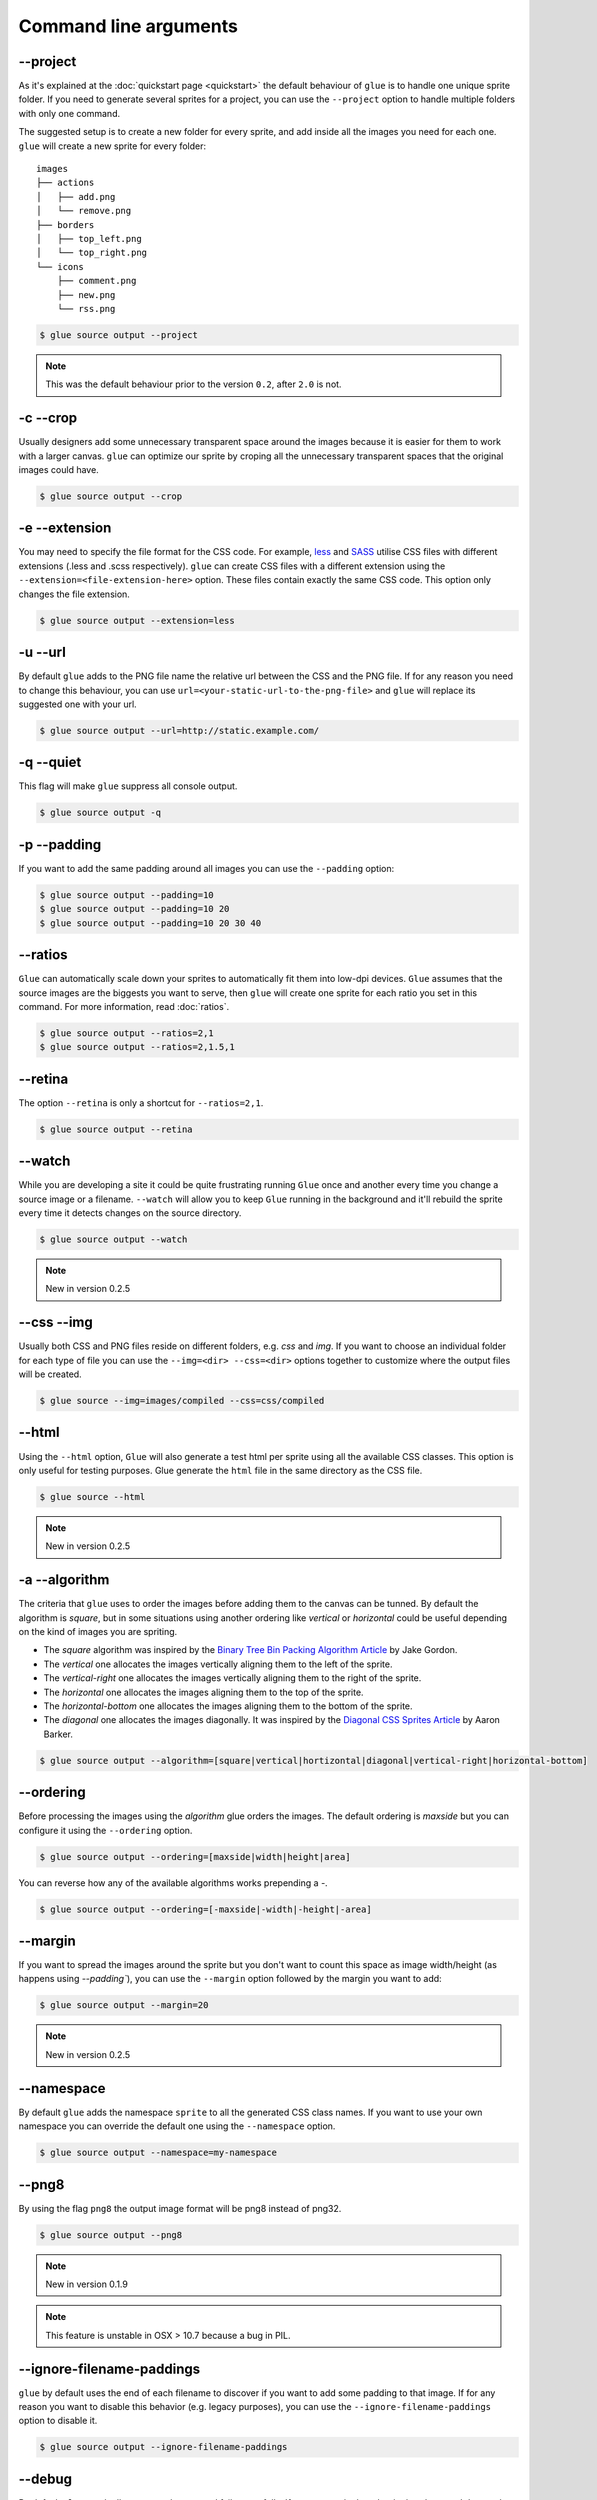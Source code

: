 Command line arguments
======================

--project
-----------
As it's explained at the :doc:`quickstart page <quickstart>` the default behaviour of ``glue`` is to handle one unique sprite folder. If you need to generate several sprites for a project, you can use the ``--project`` option to handle multiple folders with only one command.

The suggested setup is to create a new folder for every sprite, and add inside all the images you need for each one. ``glue`` will create a new sprite for every folder::

    images
    ├── actions
    │   ├── add.png
    │   └── remove.png
    ├── borders
    │   ├── top_left.png
    │   └── top_right.png
    └── icons
        ├── comment.png
        ├── new.png
        └── rss.png

.. code-block:: bash

    $ glue source output --project

.. note::
    This was the default behaviour prior to the version ``0.2``, after ``2.0`` is not.

-c --crop
---------

Usually designers add some unnecessary transparent space around the images because it is easier for them to work with a larger canvas. ``glue`` can optimize our sprite by croping all the unnecessary transparent spaces that the original images could have.

.. image:: img/crop.png

.. code-block:: bash

    $ glue source output --crop

-e --extension
--------------
You may need to specify the file format for the CSS code. For example, `less <http://lesscss.org/>`_ and `SASS <http://sass-lang.com/>`_ utilise CSS files with different extensions (.less and .scss respectively).
``glue`` can create CSS files with a different extension using the ``--extension=<file-extension-here>`` option.
These files contain exactly the same CSS code. This option only changes the file extension.

.. code-block:: bash

    $ glue source output --extension=less

-u --url
---------
By default ``glue`` adds to the PNG file name the relative url between the CSS and the PNG file. If for any reason you need to change this behaviour, you can use ``url=<your-static-url-to-the-png-file>`` and ``glue`` will replace its suggested one with your url.

.. code-block:: bash

    $ glue source output --url=http://static.example.com/

-q --quiet
----------
This flag will make ``glue`` suppress all console output.

.. code-block:: bash

    $ glue source output -q

-p --padding
------------
If you want to add the same padding around all images you can use the ``--padding`` option:

.. code-block:: bash

    $ glue source output --padding=10
    $ glue source output --padding=10 20
    $ glue source output --padding=10 20 30 40

--ratios
------------
``Glue`` can automatically scale down your sprites to automatically fit them into low-dpi devices. ``Glue`` assumes that the source images are the biggests you want to serve, then ``glue`` will create one sprite for each ratio you set in this command. For more information, read :doc:`ratios`.

.. code-block:: bash

    $ glue source output --ratios=2,1
    $ glue source output --ratios=2,1.5,1

--retina
------------
The option ``--retina`` is only a shortcut for ``--ratios=2,1``.

.. code-block:: bash

    $ glue source output --retina


--watch
------------
While you are developing a site it could be quite frustrating running ``Glue`` once and another every time you change a source image or a filename. ``--watch`` will allow you to keep ``Glue`` running in the background and it'll rebuild the sprite every time it detects changes on the source directory.

.. code-block:: bash

    $ glue source output --watch

.. note::
    New in version 0.2.5

--css --img
-----------
Usually both CSS and PNG files reside on different folders, e.g. `css` and `img`. If you want to choose an individual folder for each type of file you can use the ``--img=<dir> --css=<dir>`` options together to customize where the output files will be created.

.. code-block:: bash

    $ glue source --img=images/compiled --css=css/compiled

--html
-----------
Using the ``--html`` option, ``Glue`` will also generate a test html per sprite using all the available CSS classes. This option is only useful for testing purposes. Glue generate the ``html`` file in the same directory as the CSS file.

.. code-block:: bash

    $ glue source --html

.. note::
    New in version 0.2.5

-a --algorithm
--------------
The criteria that ``glue`` uses to order the images before adding them to the canvas can be tunned. By default the algorithm is `square`, but in some situations using another ordering like `vertical` or `horizontal` could be useful depending on the kind of images you are spriting.

* The `square` algorithm was inspired by the `Binary Tree Bin Packing Algorithm Article <http://codeincomplete.com/posts/2011/5/7/bin_packing/>`_ by Jake Gordon.
* The `vertical` one allocates the images vertically aligning them to the left of the sprite.
* The `vertical-right` one allocates the images vertically aligning them to the right of the sprite.
* The `horizontal` one allocates the images aligning them to the top of the sprite.
* The `horizontal-bottom` one allocates the images aligning them to the bottom of the sprite.
* The `diagonal` one allocates the images diagonally. It was inspired by the `Diagonal CSS Sprites Article <http://www.aaronbarker.net/2010/07/diagonal-sprites/>`_ by Aaron Barker.

.. code-block:: bash

    $ glue source output --algorithm=[square|vertical|hortizontal|diagonal|vertical-right|horizontal-bottom]


--ordering
--------------
Before processing the images using the `algorithm` glue orders the images. The default ordering is `maxside` but you can configure it using the ``--ordering`` option.

.. code-block:: bash

    $ glue source output --ordering=[maxside|width|height|area]

You can reverse how any of the available algorithms works prepending a `-`.

.. code-block:: bash

    $ glue source output --ordering=[-maxside|-width|-height|-area]

--margin
------------
If you want to spread the images around the sprite but you don't want to count this space as image width/height (as happens using `--padding``), you can use the ``--margin`` option followed by the margin you want to add:

.. code-block:: bash

    $ glue source output --margin=20

.. note::
    New in version 0.2.5

--namespace
-----------
By default ``glue`` adds the namespace ``sprite`` to all the generated CSS class names. If you want to use your own namespace you can override the default one using the ``--namespace`` option.

.. code-block:: bash

    $ glue source output --namespace=my-namespace

--png8
------
By using the flag ``png8`` the output image format will be png8 instead of png32.

.. code-block:: bash

    $ glue source output --png8

.. note::
    New in version 0.1.9

.. note::
    This feature is unstable in OSX > 10.7 because a bug in PIL.

--ignore-filename-paddings
--------------------------
``glue`` by default uses the end of each filename to discover if you want to add some padding to that image. If for any reason you want to disable this behavior (e.g. legacy purposes), you can use the ``--ignore-filename-paddings`` option to disable it.

.. code-block:: bash

    $ glue source output --ignore-filename-paddings


--debug
--------------------------
By default ``glue`` catch all unexpected errors and fails gracefully. If you want to look under the hood use ``--debug`` and ``glue`` will raise some debugging information about the error. If you want to report a bug, please provide a reproducable example as well as the output of the command failing using ``--debug``.

.. code-block:: bash

    $ glue source output --debug

--separator
--------------------------
``glue`` by default uses ``-`` as separator for the CSS class names. If you want to customize this behaviour you can use ``--separator`` to specify your own
one:

.. code-block:: bash

    $ glue source output --separator=_

If you want to use `camelCase <http://en.wikipedia.org/wiki/CamelCase>`_ instead of a separator, choose ``camelcase`` as separator.

.. code-block:: bash

    $ glue source output --separator=camelcase

--global-template
------------------
If you want to customize the output CSS you can use this option to tune the global section of the output CSS. This template is going to be only added **once per sprite**. Usually you'll not need to change this template.

.. code-block:: bash

    $ glue source output --global-template=<template>


For example if you want to add quotes around the sprite image:

.. code-block:: bash

    $ glue source output --global-template="%(all_classes)s{background-image:url('%(sprite_url)s');background-repeat:no-repeat}"

.. note::
    New in version 0.2.1

--each-template
------------------
If you want to customize the output CSS, you can use this option to tune the output CSS generated for each image. This template is going to be added **once per image** present in the sprite. Usually you'll change this template if you want to remove the block size from the output CSS or make any other fine tune.

.. code-block:: bash

    $ glue source output --each-template=<template>


For example if you want to remove the block size from the output CSS (old ``--no-size`` option):

.. code-block:: bash

    $ glue source output --each-template="%(class_name)s{background-position:%(x)s %(y)s;}"

.. note::
    New in version 0.2.1

--optipng
---------

OptiPNG is a PNG optimizer that recompresses image files to a smaller size, without losing any information.

OptiPNG is not a glue requirement but is hardly recommended to optimize the output PNG files to make them as small as possible.

If you have ``optipng`` installed on your computer you can use the  ``--optipng`` option to automatically optimize all the sprites that ``glue`` generates. If you don't know how to install it, read the :doc:`optipng page <optipng>`.

.. code-block:: bash

    $ glue source output --optipng


--optipngpath
-------------
If ``optipng`` is not in your computer ``PATH``, you can choose the optipng path using this option.

.. code-block:: bash

    $ glue source output --optipng --optipngpath=<dir>

--cachebuster
-------------
If you decide to add an expires header to your static resources (and if you haven't already you really should), you need to worry about cache busting these resources every time you change one of them.

Cache busting is a technique that prevents a browser from reusing a resource that was already downloaded and cached. Cache in general is good, but in some situations could be annoying if it's duration is too long and we want to update a resource **now**.

This technique adds a flag to every url that links an external resource (PNG in this case). This flag usually is the last modified time or the ``hash`` of the file.

``glue`` can use this technique to automatically add the ``hash`` of the PNG file to the CSS url, so as soon as the file change (add/remove an image) the ``hash`` will be different and the browser will re-download the image.


.. code-block:: bash

    $ glue source output --cachebuster

Original css:

.. code-block:: css

    .sprite-icons-zoom{ background:url('sprites/icons/icons.png'); top:0; left:0; no-repeat;}
    .sprite-icons-wrench_orange{ background:url('sprites/icons/icons.png'); top:0; left:-16; no-repeat;}
    ...

After --cachebuster:

.. code-block:: css

    .sprite-icons-zoom{ background:url('sprites/icons/icons.png=p3c54d'); top:0; left:0; no-repeat;}
    .sprite-icons-wrench_orange{ background:url('sprites/icons/icons.png?p3c54d'); top:0; left:-16; no-repeat;}
    ...

--cachebuster-filename
-----------------------
This option has the same purpose than ``--cachebuster`` but insted of using the hash of the PNG as a queryarg it uses it as part of the filename.


.. code-block:: bash

    $ glue source output --cachebuster-filename

Original css:

.. code-block:: css

    .sprite-icons-zoom{ background:url('sprites/icons/icons.png'); top:0; left:0; no-repeat;}
    .sprite-icons-wrench_orange{ background:url('sprites/icons/icons.png'); top:0; left:-16; no-repeat;}
    ...

After --cachebuster:

.. code-block:: css

    .sprite-icons-zoom{ background:url('sprites/icons/icons_p3c54d.png'); top:0; left:0; no-repeat;}
    .sprite-icons-wrench_orange{ background:url('sprites/icons/icons_p3c54d.png'); top:0; left:-16; no-repeat;}
    ...
